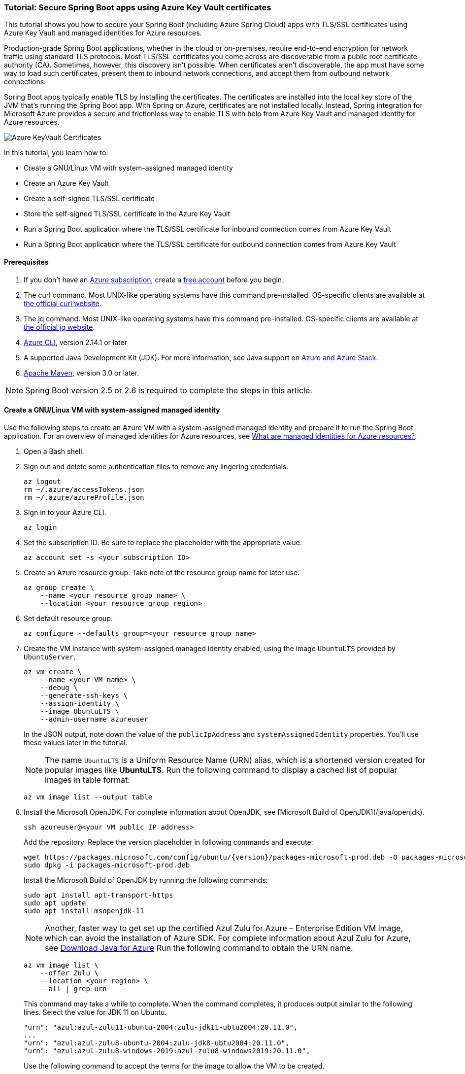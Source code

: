 
=== Tutorial: Secure Spring Boot apps using Azure Key Vault certificates

This tutorial shows you how to secure your Spring Boot (including Azure Spring Cloud) apps with TLS/SSL certificates using Azure Key Vault and managed identities for Azure resources.

Production-grade Spring Boot applications, whether in the cloud or on-premises, require end-to-end encryption for network traffic using standard TLS protocols. Most TLS/SSL certificates you come across are discoverable from a public root certificate authority (CA). Sometimes, however, this discovery isn't possible. When certificates aren't discoverable, the app must have some way to load such certificates, present them to inbound network connections, and accept them from outbound network connections.

Spring Boot apps typically enable TLS by installing the certificates. The certificates are installed into the local key store of the JVM that's running the Spring Boot app. With Spring on Azure, certificates are not installed locally. Instead, Spring integration for Microsoft Azure provides a secure and frictionless way to enable TLS with help from Azure Key Vault and managed identity for Azure resources.

image:https://user-images.githubusercontent.com/13167207/160548968-523cbb6d-fffe-44a7-9dd7-563ffe6610db.png[Azure KeyVault Certificates]

In this tutorial, you learn how to:

* Create a GNU/Linux VM with system-assigned managed identity
* Create an Azure Key Vault
* Create a self-signed TLS/SSL certificate
* Store the self-signed TLS/SSL certificate in the Azure Key Vault
* Run a Spring Boot application where the TLS/SSL certificate for inbound connection comes from Azure Key Vault
* Run a Spring Boot application where the TLS/SSL certificate for outbound connection comes from Azure Key Vault

==== Prerequisites

. If you don't have an link:https://docs.microsoft.com/azure/guides/developer/azure-developer-guide#understanding-accounts-subscriptions-and-billing[Azure subscription], create a link:https://azure.microsoft.com/free/?ref=microsoft.com&utm_source=microsoft.com&utm_medium=docs&utm_campaign=visualstudio[free account] before you begin.
. The curl command. Most UNIX-like operating systems have this command pre-installed. OS-specific clients are available at link:https://curl.se/[the official curl website].
. The jq command. Most UNIX-like operating systems have this command pre-installed. OS-specific clients are available at link:https://stedolan.github.io/jq/[the official jq website].
. link:https://docs.microsoft.com/en-us/cli/azure/install-azure-cli[Azure CLI], version 2.14.1 or later
. A supported Java Development Kit (JDK). For more information, see Java support on link:https://docs.microsoft.com/en-us/cli/azure/install-azure-cli[Azure and Azure Stack].
. link:https://maven.apache.org/[Apache Maven], version 3.0 or later.

NOTE: Spring Boot version 2.5 or 2.6 is required to complete the steps in this article.

==== Create a GNU/Linux VM with system-assigned managed identity

Use the following steps to create an Azure VM with a system-assigned managed identity and prepare it to run the Spring Boot application. For an overview of managed identities for Azure resources, see link:/azure/active-directory/managed-identities-azure-resources/overview[What are managed identities for Azure resources?].

. Open a Bash shell.

. Sign out and delete some authentication files to remove any lingering credentials.

+
[source,bash]
----
az logout
rm ~/.azure/accessTokens.json
rm ~/.azure/azureProfile.json
----
+

. Sign in to your Azure CLI.

+
[source,bash]
----
az login
----
+

. Set the subscription ID. Be sure to replace the placeholder with the appropriate value.

+
[source,bash]
----
az account set -s <your subscription ID>
----
+

. Create an Azure resource group. Take note of the resource group name for later use.

+
[source,bash]
----
az group create \
    --name <your resource group name> \
    --location <your resource group region>
----
+

. Set default resource group.

+
[source,bash]
----
az configure --defaults group=<your resource group name>
----
+

. Create the VM instance with system-assigned managed identity enabled, using the image `UbuntuLTS` provided by `UbuntuServer`.

+
[source,bash]
----
az vm create \
    --name <your VM name> \
    --debug \
    --generate-ssh-keys \
    --assign-identity \
    --image UbuntuLTS \
    --admin-username azureuser
----
+

In the JSON output, note down the value of the `publicIpAddress` and `systemAssignedIdentity` properties. You'll use these values later in the tutorial.

+
NOTE: The name `UbuntuLTS` is a Uniform Resource Name (URN) alias, which is a shortened version created for popular images like *UbuntuLTS*. Run the following command to display a cached list of popular images in table format:
+

+
[source,bash]
----
az vm image list --output table
----
+

. Install the Microsoft OpenJDK. For complete information about OpenJDK, see [Microsoft Build of OpenJDK](/java/openjdk).

+
[source,bash]
----
ssh azureuser@<your VM public IP address>
----
+

Add the repository. Replace the version placeholder in following commands and execute:

+
[source,bash]
----
wget https://packages.microsoft.com/config/ubuntu/{version}/packages-microsoft-prod.deb -O packages-microsoft-prod.deb
sudo dpkg -i packages-microsoft-prod.deb
----
+

Install the Microsoft Build of OpenJDK by running the following commands:

+
[source,bash]
----
sudo apt install apt-transport-https
sudo apt update
sudo apt install msopenjdk-11
----
+

NOTE: Another, faster way to get set up the certified Azul Zulu for Azure – Enterprise Edition VM image, which can avoid the installation of Azure SDK. For complete information about Azul Zulu for Azure, see link:https://www.azul.com/downloads/azure-only/zulu/[Download Java for Azure] Run the following command to obtain the URN name.
+
[source,bash]
----
az vm image list \
    --offer Zulu \
    --location <your region> \
    --all | grep urn
----
+

This command may take a while to complete. When the command completes, it produces output similar to the following lines. Select the value for JDK 11 on Ubuntu.

+
[source,text]
----
"urn": "azul:azul-zulu11-ubuntu-2004:zulu-jdk11-ubtu2004:20.11.0",
...
"urn": "azul:azul-zulu8-ubuntu-2004:zulu-jdk8-ubtu2004:20.11.0",
"urn": "azul:azul-zulu8-windows-2019:azul-zulu8-windows2019:20.11.0",
----
+

Use the following command to accept the terms for the image to allow the VM to be created.

+
[source,bash]
----
az vm image terms accept --urn azul:azul-zulu11-ubuntu-2004:zulu-jdk11-ubtu2004:20.11.0
----


==== Create and configure an Azure Key Vault

Use the following steps to create an Azure Key Vault, and to grant permission for the VM's system-assigned managed identity to access the Key Vault for certificates.

. Create an Azure Key Vault within the resource group.

+
[source,bash]
----
az keyvault create \
    --name <your Key Vault name> \
    --location <your resource group region>
export KEY_VAULT_URI=$(az keyvault show --name <your Key Vault name> | jq -r '.properties.vaultUri')
----
+

Take note of the `KEY_VAULT_URI` value. You'll use it later.

. Grant the VM permission to use the Key Vault for certificates.

+
[source,bash]
----
az keyvault set-policy \
    --name <your Key Vault name> \
    --object-id <your system-assigned identity> \
    --secret-permissions get list \
    --certificate-permissions get list import
----

==== Create and store a self-signed TLS/SSL certificate

The steps in this tutorial apply to any TLS/SSL certificate (including self-signed) stored directly in Azure Key Vault. Self-signed certificates aren't suitable for use in production, but are useful for dev and test applications. This tutorial uses a self-signed certificate. To create the certificate, use the following command.

[source,bash]
----
az keyvault certificate create \
  –vault-name <your Key Vault name> \
  –name mycert \
  –policy "$(az keyvault certificate get-default-policy)"
----

==== Run a Spring Boot application with secure inbound connections

In this section, you'll create a Spring Boot starter application where the TLS/SSL certificate for inbound connection comes from Azure Key Vault.

To create the application, use the following steps:

. Browse to <https://start.spring.io/>.

. Select the choices as shown in the picture following this list.

    * **Project**: **Maven Project**
    * **Language**: **Java**
    * **Spring Boot**: **2.5.10**
    * **Group**: *com.contoso* (You can put any valid Java package name here.)
    * **Artifact**: *ssltest* (You can put any valid Java class name here.)
    * **Packaging**: **Jar**
    * **Java**: **11**

. Select **Add Dependencies...**.

. In the text field, type *Spring Web* and press Ctrl+Enter.

. In the text field type *Azure Support* and press Enter. Your screen should look like the following.

+
image:https://user-images.githubusercontent.com/13167207/160551580-c39b27ff-ad45-4f8a-8aca-98f1aa0fe8fd.png[Basic Spring Initializr options]
+

. At the bottom of the page, select **Generate**.

. When prompted, download the project to a path on your local computer. This tutorial uses a *ssltest* directory in the current user's home directory. The values above will give you an *ssltest.zip* file in that directory.

===== Enable the Spring Boot app to load the TLS/SSL certificate

To enable the app to load the certificate, use the following steps:

. Unzip the *ssltest.zip* file.

. Remove the *test* directory and its subdirectories. This tutorial ignores the test, so you can safely delete the directory.

. Rename *application.properties* in *src/main/resources* to *application.yml*.

. The file layout will look like the following.

+
[source,text]
----
├── HELP.md
├── mvnw
├── mvnw.cmd
├── pom.xml
└── src
    └── main
        ├── java
        │   └── com
        │       └── contoso
        │           └── ssltest
        │               └── SsltestApplication.java
        └── resources
            ├── application.yml
            ├── static
            └── templates
----
+

. Modify the POM to add a dependency on `azure-spring-boot-starter-keyvault-certificates`. Add the following code to the `<dependencies>` section of the *pom.xml* file.

+
[source,text]
----
<dependency>
  <groupId>com.azure.spring</groupId>
  <artifactId>azure-spring-boot-starter-keyvault-certificates</artifactId>
</dependency>
----
+

. Edit the *src/main/resources/application.yml* file so that it has the following contents.

+
[source,yaml]
----
server:
  ssl:
    key-alias: <the name of the certificate in Azure Key Vault to use>
    key-store-type: AzureKeyVault
    trust-store-type: AzureKeyVault
  port: 8443
azure:
  keyvault:
    uri: <the URI of the Azure Key Vault to use>
----
+

These values enable the Spring Boot app to perform the *load* action for the TLS/SSL certificate, as mentioned at the beginning of the tutorial. The following table describes the property values. Here is explanation of each property:

+
 - server.port|The local TCP port on which to listen for HTTPS connections.
 - server.ssl.key-alias|The value of the `--name` argument you passed to `az keyvault certificate create`.
 - server.ssl.key-store-type|Must be `AzureKeyVault`.
 - server.ssl.trust-store-type|Must be `AzureKeyVault`.
 - azure.keyvault.uri|The `vaultUri` property in the return JSON from `az keyvault create`. You saved this value in an environment variable.
+

The only property specific to Key Vault is `azure.keyvault.uri`. The app is running on a VM whose system-assigned managed identity has been granted access to the Key Vault. Therefore, the app has also been granted access.

These changes enable the Spring Boot app to load the TLS/SSL certificate. In the next section, you'll enable the app to perform the *accept* action for the TLS/SSL certificate, as mentioned at the beginning of the tutorial.

===== Create a Spring Boot REST controller

To create the REST controller, use the following steps:

. Edit the *src/main/java/com/contoso/ssltest/SsltestApplication.java* file so that it has the following contents.

+
[source,java]
----
package com.contoso.ssltest;

import org.springframework.boot.SpringApplication;
import org.springframework.boot.autoconfigure.SpringBootApplication;
import org.springframework.web.bind.annotation.GetMapping;
import org.springframework.web.bind.annotation.RestController;

@SpringBootApplication
@RestController
public class SsltestApplication {

    public static void main(String[] args) {
        SpringApplication.run(SsltestApplication.class, args);
    }

    @GetMapping(value = "/ssl-test")
    public String inbound(){
        return "Inbound TLS is working!!";
    }

    @GetMapping(value = "/exit")
    public void exit() {
        System.exit(0);
    }

}
----
+
Calling `System.exit(0)` from within an unauthenticated REST GET call is only for demonstration purposes. Don't use `System.exit(0)` in a real application.

+
This code illustrates the *present* action mentioned at the beginning of this tutorial. The following list highlights some details about this code:
+

+
    * There's now a `@RestController` annotation on the `SsltestApplication` class generated by Spring Initializr.
    * There's a method annotated with `@GetMapping`, with a `value` for the HTTP call you'll make.
    * The `inbound` method simply returns a greeting when a browser makes an HTTPS request to the `/ssl-test` path. The `inbound` method illustrates how the server presents the TLS/SSL certificate to the browser.
    * The `exit` method will cause the JVM to exit when invoked. This method is a convenience to make the sample easy to run in the context of this tutorial.
+

. Open a new Bash shell and navigate to the *ssltest* directory. Run the following command.

+
[source,bash]
----
mvn clean package
----
+

Maven compiles the code and packages it up into an executable JAR file

. Verify that the network security group created within `<your resource group name>` allows inbound traffic on ports 22 and 8443 from your IP address. To learn about configuring network security group rules to allow inbound traffic, see the [Work with security rules](/azure/virtual-network/manage-network-security-group#work-with-security-rules) section of [Create, change, or delete a network security group](/azure/virtual-network/manage-network-security-group).

. Put the executable JAR file on the VM.

+
[source,bash]
----
cd target
sftp azureuser@<your VM public IP address>
put *.jar
----

===== Run the app on the server

Now that you've built the Spring Boot app and uploaded it to the VM, use the following steps to run it on the VM and call the REST endpoint with curl.

. Use SSH to connect to the VM, then run the executable jar.

+
[source,bash]
----
set -o noglob
ssh azureuser@<your VM public IP address> "java -jar *.jar"
----
+

. Open a new Bash shell and execute the following command to verify that the server presents the TLS/SSL certificate.

+
[source,bash]
----
curl --insecure https://<your VM public IP address>:8443/ssl-test
----
+

. Invoke the `exit` path to kill the server and close the network sockets.

+
[source,bash]
----
curl --insecure https://<your VM public IP address>:8443/exit
----

Now that you've seen the *load* and *present* actions with a self-signed TLS/SSL certificate, you'll make some trivial changes to the app to see the *accept* action as well.

==== Run a Spring Boot application with secure outbound connections

In this section, you'll modify the code in the previous section so that the TLS/SSL certificate for outbound connection comes from Azure Key Vault. Therefore, the *load*, *present*, and *accept* actions are satisfied from the Azure Key Vault.

===== Modify the SsltestApplication to illustrate outbound TLS connections

Use the following steps to modify the application:

. Add the dependency on Apache HTTP Client by adding the following code to the `<dependencies>` section of the *pom.xml* file.

+
[source,xml]
----
<dependency>
   <groupId>org.apache.httpcomponents</groupId>
   <artifactId>httpclient</artifactId>
   <version>4.5.13</version>
</dependency>
----
+

. Add a new rest endpoint called `ssl-test-outbound`. This endpoint opens up a TLS socket to itself and verifies that the TLS connection accepts the TLS/SSL certificate.

+
Replace the contents of *SsltestApplication.java* with the following code.
+

+
[source,java]
----
package com.contoso.ssltest;

import java.security.KeyStore;
import javax.net.ssl.HostnameVerifier;
import javax.net.ssl.SSLContext;
import javax.net.ssl.SSLSession;

import org.springframework.boot.SpringApplication;
import org.springframework.boot.autoconfigure.SpringBootApplication;
import com.azure.security.keyvault.jca.KeyVaultLoadStoreParameter;
import org.springframework.http.HttpStatus;
import org.springframework.http.ResponseEntity;
import org.springframework.http.client.HttpComponentsClientHttpRequestFactory;
import org.springframework.web.bind.annotation.GetMapping;
import org.springframework.web.bind.annotation.RestController;
import org.springframework.web.client.RestTemplate;

import org.apache.http.conn.ssl.SSLConnectionSocketFactory;
import org.apache.http.conn.ssl.TrustSelfSignedStrategy;
import org.apache.http.impl.client.CloseableHttpClient;
import org.apache.http.impl.client.HttpClients;
import org.apache.http.ssl.SSLContexts;

@SpringBootApplication
@RestController
public class SsltestApplication {

    public static void main(String[] args) {
        SpringApplication.run(SsltestApplication.class, args);
    }

    @GetMapping(value = "/ssl-test")
    public String inbound(){
        return "Inbound TLS is working!!";
    }

    @GetMapping(value = "/ssl-test-outbound")
    public String outbound() throws Exception {
        KeyStore azureKeyVaultKeyStore = KeyStore.getInstance("AzureKeyVault");
        KeyVaultLoadStoreParameter parameter = new KeyVaultLoadStoreParameter(
            System.getProperty("azure.keyvault.uri"));
        azureKeyVaultKeyStore.load(parameter);
        SSLContext sslContext = SSLContexts.custom()
                                           .loadTrustMaterial(azureKeyVaultKeyStore, null)
                                           .build();

        HostnameVerifier allowAll = (String hostName, SSLSession session) -> true;
        SSLConnectionSocketFactory csf = new SSLConnectionSocketFactory(sslContext, allowAll);

        CloseableHttpClient httpClient = HttpClients.custom()
            .setSSLSocketFactory(csf)
            .build();

        HttpComponentsClientHttpRequestFactory requestFactory =
            new HttpComponentsClientHttpRequestFactory();

        requestFactory.setHttpClient(httpClient);
        RestTemplate restTemplate = new RestTemplate(requestFactory);
        String sslTest = "https://localhost:8443/ssl-test";

        ResponseEntity<String> response
            = restTemplate.getForEntity(sslTest, String.class);

        return "Outbound TLS " +
            (response.getStatusCode() == HttpStatus.OK ? "is" : "is not")  + " Working!!";
    }

    @GetMapping(value = "/exit")
    public void exit() {
        System.exit(0);
    }

}
----

. Build the app.

+
[source,bash]
----
cd ssltest
mvn clean package
----
+

. Upload the app again using the same `sftp` command from earlier in this article.

+
[source,bash]
----
cd target
sftp <your VM public IP address>
put *.jar
----
+

. Run the app on the VM.

+
[source,bash]
----
set -o noglob
ssh azureuser@<your VM public IP address> "java -jar *.jar"
----
+

. After the server is running, verify that the server accepts the TLS/SSL certificate. In the same Bash shell where you issued the previous `curl` command, run the following command.

+
[source,bash]
----
curl --insecure https://<your VM public IP address>:8443/ssl-test-outbound
----
+
You should see the message `Outbound TLS is working!!`.

. Invoke the `exit` path to kill the server and close the network sockets.

+
[source,bash]
----
   curl --insecure https://<your VM public IP address>:8443/exit
----

You've now observed a simple illustration of the *load*, *present*, and *accept* actions with a self-signed TLS/SSL certificate stored in Azure Key Vault.

==== Clean up resources

When you're finished with the Azure resources you created in this tutorial, you can delete them using the following command:

[source,bash]
----
az group delete –name <your resource group name>
----
